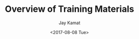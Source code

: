 #+TITLE: Overview of Training Materials
#+AUTHOR: Jay Kamat
#+EMAIL: jaygkamat@gmail.com
#+DATE: <2017-08-08 Tue>


# See project definition file for export function
#+BEGIN_SRC emacs-lisp :exports results :results raw
(rj-generate-project-toc)
#+END_SRC
